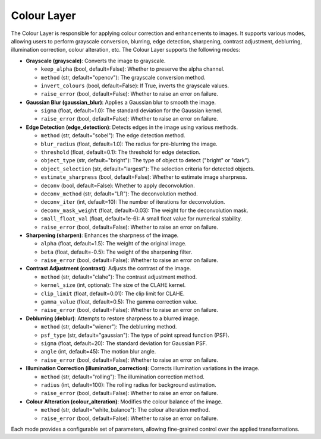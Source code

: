 .. _step_colour:

Colour Layer
============

The Colour Layer is responsible for applying colour correction and enhancements to images. It supports various modes, allowing users to perform grayscale conversion, blurring, edge detection, sharpening, contrast adjustment, deblurring, illumination correction, colour alteration, etc. The Colour Layer supports the following modes:

- **Grayscale (grayscale)**: Converts the image to grayscale.

  - ``keep_alpha`` (bool, default=False): Whether to preserve the alpha channel.
  - ``method`` (str, default="opencv"): The grayscale conversion method.
  - ``invert_colours`` (bool, default=False): If True, inverts the grayscale values.
  - ``raise_error`` (bool, default=False): Whether to raise an error on failure.

- **Gaussian Blur (gaussian_blur)**: Applies a Gaussian blur to smooth the image.

  - ``sigma`` (float, default=1.0): The standard deviation for the Gaussian kernel.
  - ``raise_error`` (bool, default=False): Whether to raise an error on failure.

- **Edge Detection (edge_detection)**: Detects edges in the image using various methods.

  - ``method`` (str, default="sobel"): The edge detection method.
  - ``blur_radius`` (float, default=1.0): The radius for pre-blurring the image.
  - ``threshold`` (float, default=0.1): The threshold for edge detection.
  - ``object_type`` (str, default="bright"): The type of object to detect ("bright" or "dark").
  - ``object_selection`` (str, default="largest"): The selection criteria for detected objects.
  - ``estimate_sharpness`` (bool, default=False): Whether to estimate image sharpness.
  - ``deconv`` (bool, default=False): Whether to apply deconvolution.
  - ``deconv_method`` (str, default="LR"): The deconvolution method.
  - ``deconv_iter`` (int, default=10): The number of iterations for deconvolution.
  - ``deconv_mask_weight`` (float, default=0.03): The weight for the deconvolution mask.
  - ``small_float_val`` (float, default=1e-6): A small float value for numerical stability.
  - ``raise_error`` (bool, default=False): Whether to raise an error on failure.

- **Sharpening (sharpen)**: Enhances the sharpness of the image.

  - ``alpha`` (float, default=1.5): The weight of the original image.
  - ``beta`` (float, default=-0.5): The weight of the sharpening filter.
  - ``raise_error`` (bool, default=False): Whether to raise an error on failure.

- **Contrast Adjustment (contrast)**: Adjusts the contrast of the image.

  - ``method`` (str, default="clahe"): The contrast adjustment method.
  - ``kernel_size`` (int, optional): The size of the CLAHE kernel.
  - ``clip_limit`` (float, default=0.01): The clip limit for CLAHE.
  - ``gamma_value`` (float, default=0.5): The gamma correction value.
  - ``raise_error`` (bool, default=False): Whether to raise an error on failure.

- **Deblurring (deblur)**: Attempts to restore sharpness to a blurred image.

  - ``method`` (str, default="wiener"): The deblurring method.
  - ``psf_type`` (str, default="gaussian"): The type of point spread function (PSF).
  - ``sigma`` (float, default=20): The standard deviation for Gaussian PSF.
  - ``angle`` (int, default=45): The motion blur angle.
  - ``raise_error`` (bool, default=False): Whether to raise an error on failure.

- **Illumination Correction (illumination_correction)**: Corrects illumination variations in the image.

  - ``method`` (str, default="rolling"): The illumination correction method.
  - ``radius`` (int, default=100): The rolling radius for background estimation.
  - ``raise_error`` (bool, default=False): Whether to raise an error on failure.

- **Colour Alteration (colour_alteration)**: Modifies the colour balance of the image.

  - ``method`` (str, default="white_balance"): The colour alteration method.
  - ``raise_error`` (bool, default=False): Whether to raise an error on failure.

Each mode provides a configurable set of parameters, allowing fine-grained control over the applied transformations.
